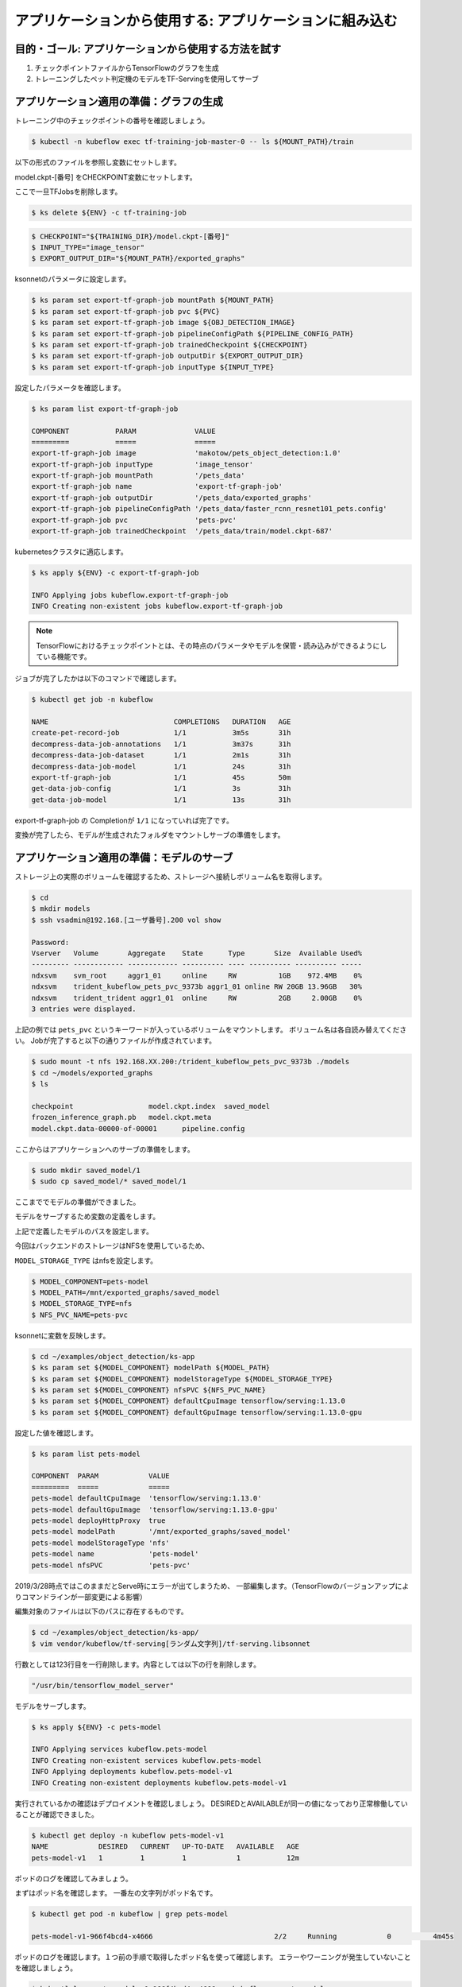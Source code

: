=============================================================
アプリケーションから使用する: アプリケーションに組み込む
=============================================================

目的・ゴール: アプリケーションから使用する方法を試す
=============================================================

#. チェックポイントファイルからTensorFlowのグラフを生成
#. トレーニングしたペット判定機のモデルをTF-Servingを使用してサーブ


アプリケーション適用の準備：グラフの生成
=============================================================

トレーニング中のチェックポイントの番号を確認しましょう。

.. code-block:: console

    $ kubectl -n kubeflow exec tf-training-job-master-0 -- ls ${MOUNT_PATH}/train

以下の形式のファイルを参照し変数にセットします。

model.ckpt-[番号] をCHECKPOINT変数にセットします。

ここで一旦TFJobsを削除します。

.. code-block:: console

    $ ks delete ${ENV} -c tf-training-job


.. code-block:: console

    $ CHECKPOINT="${TRAINING_DIR}/model.ckpt-[番号]"
    $ INPUT_TYPE="image_tensor"
    $ EXPORT_OUTPUT_DIR="${MOUNT_PATH}/exported_graphs"

ksonnetのパラメータに設定します。

.. code-block:: console

    $ ks param set export-tf-graph-job mountPath ${MOUNT_PATH}
    $ ks param set export-tf-graph-job pvc ${PVC}
    $ ks param set export-tf-graph-job image ${OBJ_DETECTION_IMAGE}
    $ ks param set export-tf-graph-job pipelineConfigPath ${PIPELINE_CONFIG_PATH}
    $ ks param set export-tf-graph-job trainedCheckpoint ${CHECKPOINT}
    $ ks param set export-tf-graph-job outputDir ${EXPORT_OUTPUT_DIR}
    $ ks param set export-tf-graph-job inputType ${INPUT_TYPE}

設定したパラメータを確認します。

.. code-block:: console

    $ ks param list export-tf-graph-job

    COMPONENT           PARAM              VALUE
    =========           =====              =====
    export-tf-graph-job image              'makotow/pets_object_detection:1.0'
    export-tf-graph-job inputType          'image_tensor'
    export-tf-graph-job mountPath          '/pets_data'
    export-tf-graph-job name               'export-tf-graph-job'
    export-tf-graph-job outputDir          '/pets_data/exported_graphs'
    export-tf-graph-job pipelineConfigPath '/pets_data/faster_rcnn_resnet101_pets.config'
    export-tf-graph-job pvc                'pets-pvc'
    export-tf-graph-job trainedCheckpoint  '/pets_data/train/model.ckpt-687'

kubernetesクラスタに適応します。

.. code-block:: console

    $ ks apply ${ENV} -c export-tf-graph-job

    INFO Applying jobs kubeflow.export-tf-graph-job
    INFO Creating non-existent jobs kubeflow.export-tf-graph-job


.. note::

    TensorFlowにおけるチェックポイントとは、その時点のパラメータやモデルを保管・読み込みができるようにしている機能です。

ジョブが完了したかは以下のコマンドで確認します。

.. code-block:: console

    $ kubectl get job -n kubeflow

    NAME                              COMPLETIONS   DURATION   AGE
    create-pet-record-job             1/1           3m5s       31h
    decompress-data-job-annotations   1/1           3m37s      31h
    decompress-data-job-dataset       1/1           2m1s       31h
    decompress-data-job-model         1/1           24s        31h
    export-tf-graph-job               1/1           45s        50m
    get-data-job-config               1/1           3s         31h
    get-data-job-model                1/1           13s        31h

export-tf-graph-job の Completionが ``1/1`` になっていれば完了です。


変換が完了したら、モデルが生成されたフォルダをマウントしサーブの準備をします。


アプリケーション適用の準備：モデルのサーブ
=============================================================

ストレージ上の実際のボリュームを確認するため、ストレージへ接続しボリューム名を取得します。

.. code-block:: console

    $ cd
    $ mkdir models
    $ ssh vsadmin@192.168.[ユーザ番号].200 vol show

    Password:
    Vserver   Volume       Aggregate    State      Type       Size  Available Used%
    --------- ------------ ------------ ---------- ---- ---------- ---------- -----
    ndxsvm    svm_root     aggr1_01     online     RW          1GB    972.4MB    0%
    ndxsvm    trident_kubeflow_pets_pvc_9373b aggr1_01 online RW 20GB 13.96GB   30%
    ndxsvm    trident_trident aggr1_01  online     RW          2GB     2.00GB    0%
    3 entries were displayed.

上記の例では ``pets_pvc`` というキーワードが入っているボリュームをマウントします。
ボリューム名は各自読み替えてください。
Jobが完了すると以下の通りファイルが作成されています。

.. code-block:: console

    $ sudo mount -t nfs 192.168.XX.200:/trident_kubeflow_pets_pvc_9373b ./models
    $ cd ~/models/exported_graphs
    $ ls

    checkpoint			model.ckpt.index  saved_model
    frozen_inference_graph.pb	model.ckpt.meta
    model.ckpt.data-00000-of-00001	pipeline.config

ここからはアプリケーションへのサーブの準備をします。

.. code-block:: console

    $ sudo mkdir saved_model/1
    $ sudo cp saved_model/* saved_model/1

ここまででモデルの準備ができました。

モデルをサーブするため変数の定義をします。

上記で定義したモデルのパスを設定します。

今回はバックエンドのストレージはNFSを使用しているため、

``MODEL_STORAGE_TYPE`` はnfsを設定します。

.. code-block:: console

    $ MODEL_COMPONENT=pets-model
    $ MODEL_PATH=/mnt/exported_graphs/saved_model
    $ MODEL_STORAGE_TYPE=nfs
    $ NFS_PVC_NAME=pets-pvc

ksonnetに変数を反映します。

.. code-block:: console

    $ cd ~/examples/object_detection/ks-app
    $ ks param set ${MODEL_COMPONENT} modelPath ${MODEL_PATH}
    $ ks param set ${MODEL_COMPONENT} modelStorageType ${MODEL_STORAGE_TYPE}
    $ ks param set ${MODEL_COMPONENT} nfsPVC ${NFS_PVC_NAME}
    $ ks param set ${MODEL_COMPONENT} defaultCpuImage tensorflow/serving:1.13.0
    $ ks param set ${MODEL_COMPONENT} defaultGpuImage tensorflow/serving:1.13.0-gpu

設定した値を確認します。

.. code-block:: console

    $ ks param list pets-model

    COMPONENT  PARAM            VALUE
    =========  =====            =====
    pets-model defaultCpuImage  'tensorflow/serving:1.13.0'
    pets-model defaultGpuImage  'tensorflow/serving:1.13.0-gpu'
    pets-model deployHttpProxy  true
    pets-model modelPath        '/mnt/exported_graphs/saved_model'
    pets-model modelStorageType 'nfs'
    pets-model name             'pets-model'
    pets-model nfsPVC           'pets-pvc'


2019/3/28時点ではこのままだとServe時にエラーが出てしまうため、
一部編集します。（TensorFlowのバージョンアップによりコマンドラインが一部変更による影響）

編集対象のファイルは以下のパスに存在するものです。

.. code-block:: console

    $ cd ~/examples/object_detection/ks-app/
    $ vim vendor/kubeflow/tf-serving[ランダム文字列]/tf-serving.libsonnet

行数としては123行目を一行削除します。内容としては以下の行を削除します。

.. code-block:: console

    "/usr/bin/tensorflow_model_server"


モデルをサーブします。

.. code-block:: console

    $ ks apply ${ENV} -c pets-model

    INFO Applying services kubeflow.pets-model
    INFO Creating non-existent services kubeflow.pets-model
    INFO Applying deployments kubeflow.pets-model-v1
    INFO Creating non-existent deployments kubeflow.pets-model-v1


実行されているかの確認はデプロイメントを確認しましょう。
DESIREDとAVAILABLEが同一の値になっており正常稼働していることが確認できました。

.. code-block:: console

    $ kubectl get deploy -n kubeflow pets-model-v1
    NAME            DESIRED   CURRENT   UP-TO-DATE   AVAILABLE   AGE
    pets-model-v1   1         1         1            1           12m


ポッドのログを確認してみましょう。

まずはポッド名を確認します。
一番左の文字列がポッド名です。

.. code-block:: console

    $ kubectl get pod -n kubeflow | grep pets-model

    pets-model-v1-966f4bcd4-x4666                             2/2     Running            0          4m45s

ポッドのログを確認します。１つ前の手順で取得したポッド名を使って確認します。
エラーやワーニングが発生していないことを確認しましょう。

.. code-block:: console

    $ kubectl logs pets-model-v1-966f4bcd4-x4666 -n kubeflow -c pets-model

    2019-03-26 15:03:22.413505: I external/org_tensorflow/tensorflow/cc/saved_model/loader.cc:285] SavedModel load for tags { serve }; Status: success. Took 1984623 microseconds.
    2019-03-26 15:03:22.414523: I tensorflow_serving/servables/tensorflow/saved_model_warmup.cc:101] No warmup data file found at /mnt/exported_graphs/saved_model/1/assets.extra/tf_serving_warmup_requests
    2019-03-26 15:03:22.419865: I tensorflow_serving/core/loader_harness.cc:86] Successfully loaded servable version {name: pets-model version: 1}
    2019-03-26 15:03:22.423037: I tensorflow_serving/model_servers/server.cc:313] Running gRPC ModelServer at 0.0.0.0:9000 ...
    2019-03-26 15:03:22.424251: I tensorflow_serving/model_servers/server.cc:333] Exporting HTTP/REST API at:localhost:8501 ...
    [evhttp_server.cc : 237] RAW: Entering the event loop ...


ここまでで生成したモデルをサービングする手順が完了です。

.. note::

    kubectl logs 上記のコマンドで最後に ``-c`` を付与しています。これはPod内に複数のコンテナが起動している場合に特定のコンテナを指定しログを取得しています。
    Pod＝１つ以上のコンテナの集まりのためこのような構成をとることもできます。


アプリケーション適用：API経由で推論してみる
=============================================================

今回の生成したモデルを使用し推論を実行するためにgRPCクライントを使用することができます。

今回はオペレーション簡易化のため ``grpc-client-tf-serving`` というgrpcクライアントを含んだコンテナイメージを作成してあります。

容量が大きいため事前に ``docker pull`` しましょう。

.. code-block:: console

    $ docker pull registry.ndxlab.net/library/grpc-client-tf-serving:1.0

別コンソールから以下のコマンドを実行しましょう。


Kubernetes外部からモデルサーバにアクセスできるようにポートフォワーディングを設定します。

.. code-block:: console

    $ kubectl -n kubeflow port-forward service/pets-model 9000:9000

サンプルフォルダにある画像を推論させます。

.. code-block:: console

    $ cd ~/examples/object_detection/serving_script
    $ OUT_DIR=.  <= カレントディレクトリとしましたが好きな場所に設定してください。
    $ INPUT_IMG="image1.jpg"
    $ sudo docker run --network=host \
        -v $(pwd):/examples/object_detection/serving_script --rm -it \
        registry.ndxlab.net/library/grpc-client-tf-serving:1.0 \
        --server=localhost:9000 \
        --model=pets-model \
        --input_image=${INPUT_IMG} \
        --output_directory=${OUT_DIR} \
        --label_map=${TF_MODELS}/models/research/object_detection/data/pet_label_map.pbtxt

実行が完了すると ``OUT_DIR`` で指定した箇所に ``image1-output.jpg`` というファイル名で保存されています。

ローカル環境へコピーしてどのような画像になっているかを確認しましょう。

まとめ
==========================================================================================================================

ここまででAIを創るための一連の流れを体験しました。
実際は非常に泥臭い内容になっていることをご理解いただけたかと思います。

また、ここでは一連のワークフローを体験いただくため画像判定の精度が十分に向上できていない状況です。
画像判定が可能な推論モデルはデータの事前準備の中でダウンロードしていますので、物体が四角で囲われた画像を出力したい場合は次の手順を実施しましょう。
